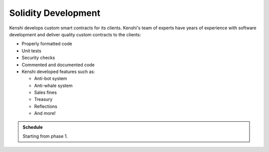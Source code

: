 
Solidity Development
====================

Kenshi develops custom smart contracts for its clients. Kenshi's team of
experts have years of experience with software development and deliver
quality custom contracts to the clients:

- Properly formatted code
- Unit tests
- Security checks
- Commented and documented code
- Kenshi developed features such as: 
  
  - Anti-bot system
  - Anti-whale system
  - Sales fines
  - Treasury
  - Reflections
  - And more!

.. admonition:: Schedule
  
  Starting from phase 1.